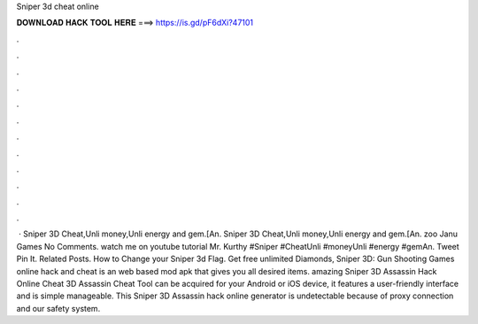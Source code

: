 Sniper 3d cheat online

𝐃𝐎𝐖𝐍𝐋𝐎𝐀𝐃 𝐇𝐀𝐂𝐊 𝐓𝐎𝐎𝐋 𝐇𝐄𝐑𝐄 ===> https://is.gd/pF6dXi?47101

.

.

.

.

.

.

.

.

.

.

.

.

 · Sniper 3D Cheat,Unli money,Unli energy and gem.[An. Sniper 3D Cheat,Unli money,Unli energy and gem.[An. zoo Janu Games No Comments. watch me on youtube tutorial Mr. Kurthy #Sniper #CheatUnli #moneyUnli #energy #gemAn. Tweet Pin It. Related Posts. How to Change your Sniper 3d Flag. Get free unlimited Diamonds, Sniper 3D: Gun Shooting Games online hack and cheat is an web based mod apk that gives you all desired items. amazing Sniper 3D Assassin Hack Online Cheat  3D Assassin Cheat Tool can be acquired for your Android or iOS device, it features a user-friendly interface and is simple manageable. This Sniper 3D Assassin hack online generator is undetectable because of proxy connection and our safety system.